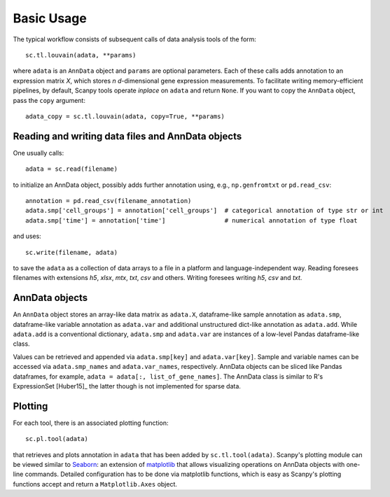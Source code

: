 Basic Usage
-----------

The typical workflow consists of subsequent calls of data analysis tools
of the form::

    sc.tl.louvain(adata, **params)

where ``adata`` is an ``AnnData`` object and ``params`` are optional parameters. Each of these calls adds annotation to an expression matrix *X*, which stores *n* *d*-dimensional gene expression measurements. To facilitate writing memory-efficient pipelines, by default, Scanpy tools operate *inplace* on ``adata`` and return ``None``. If you want to copy the ``AnnData`` object, pass the ``copy`` argument::

    adata_copy = sc.tl.louvain(adata, copy=True, **params)

Reading and writing data files and AnnData objects
^^^^^^^^^^^^^^^^^^^^^^^^^^^^^^^^^^^^^^^^^^^^^^^^^^

One usually calls::

    adata = sc.read(filename)

to initialize an AnnData object, possibly adds further annotation using, e.g., ``np.genfromtxt`` or ``pd.read_csv``::

    annotation = pd.read_csv(filename_annotation)
    adata.smp['cell_groups'] = annotation['cell_groups']  # categorical annotation of type str or int
    adata.smp['time'] = annotation['time']                # numerical annotation of type float

and uses::

    sc.write(filename, adata)

to save the ``adata`` as a collection of data arrays to a file in a platform and language-independent way. Reading foresees filenames with extensions *h5*, *xlsx*, *mtx*, *txt*, *csv* and others. Writing foresees writing *h5*, *csv* and *txt*.

AnnData objects
^^^^^^^^^^^^^^^

An ``AnnData`` object stores an array-like data matrix as ``adata.X``, dataframe-like sample annotation as ``adata.smp``, dataframe-like variable annotation as ``adata.var`` and additional unstructured dict-like annotation as ``adata.add``. While ``adata.add`` is a conventional dictionary, ``adata.smp`` and ``adata.var`` are instances of a low-level Pandas dataframe-like class.

Values can be retrieved and appended via ``adata.smp[key]`` and ``adata.var[key]``. Sample and variable names can be accessed via ``adata.smp_names`` and ``adata.var_names``, respectively. AnnData objects can be sliced like Pandas dataframes, for example, ``adata = adata[:, list_of_gene_names]``. The AnnData class is similar to R's ExpressionSet [Huber15]_ the latter though is not implemented for sparse data.

Plotting
^^^^^^^^

For each tool, there is an associated plotting function::

    sc.pl.tool(adata)

that retrieves and plots annotation in ``adata`` that has been added by ``sc.tl.tool(adata)``. Scanpy's plotting module can be viewed similar to Seaborn_: an extension of matplotlib_ that allows visualizing operations on AnnData objects with one-line commands. Detailed configuration has to be done via matplotlib functions, which is easy as Scanpy's plotting functions accept and return a ``Matplotlib.Axes`` object.

.. _Seaborn: http://seaborn.pydata.org/
.. _matplotlib: http://matplotlib.org/
